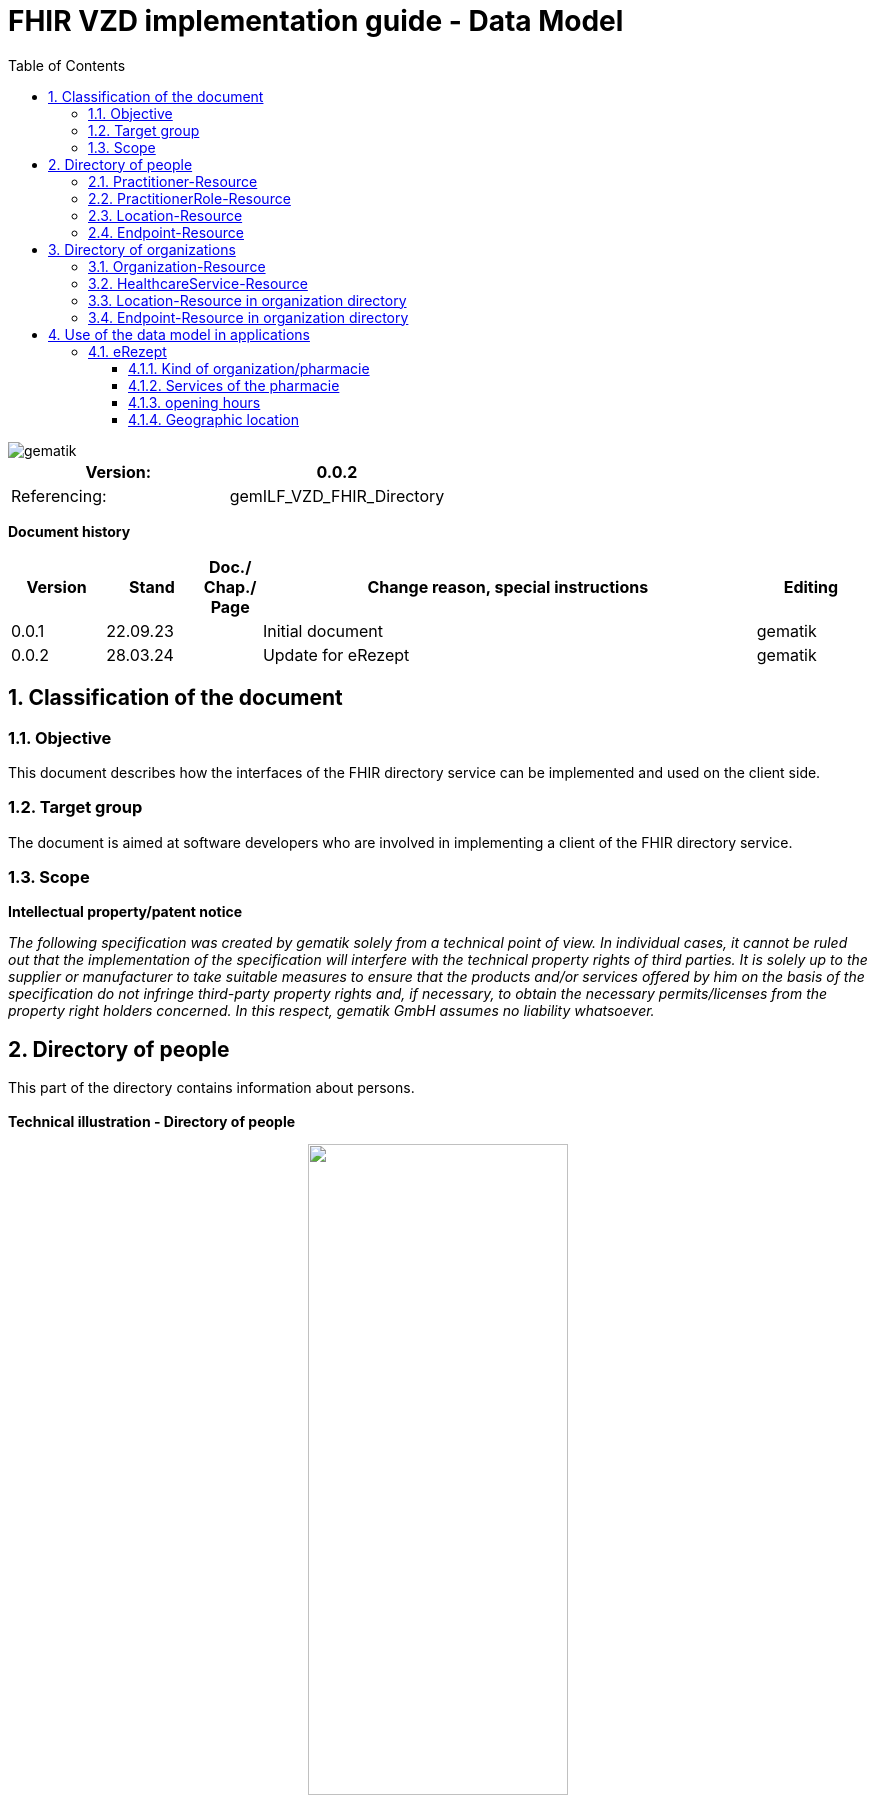 = FHIR VZD implementation guide - Data Model
:source-highlighter: rouge
:icons:
:title-page:
:imagesdir: /images/
ifdef::env-github[]
:toc: preamble
endif::[]
ifndef::env-github[]
:toc: left
endif::[]
:toclevels: 3
:toc-title: Table of Contents
:sectnums:


image::gematik_logo.svg[gematik,float="right"]

[width="100%",cols="50%,50%",options="header",]
|===
|Version: |0.0.2
|Referencing: |gemILF_VZD_FHIR_Directory
|===

[big]*Document history*

[width="100%",cols="11%,11%,7%,58%,13%",options="header",]
|===
|*Version* +
 |*Stand* +
 |*Doc./ Chap./ Page* +
 |*Change reason, special instructions* +
 |*Editing* +

|0.0.1 |22.09.23 | |Initial document |gematik
|0.0.2 |28.03.24 | |Update for eRezept |gematik
|===

== Classification of the document
=== Objective
This document describes how the interfaces of the FHIR directory service can be implemented and used on the client side.

=== Target group

The document is aimed at software developers who are involved in implementing a client of the FHIR directory service.

=== Scope

*Intellectual property/patent notice*

_The following specification was created by gematik solely from a technical point of view. In individual cases, it cannot be ruled out that the implementation of the specification will interfere with the technical property rights of third parties. It is solely up to the supplier or manufacturer to take suitable measures to ensure that the products and/or services offered by him on the basis of the specification do not infringe third-party property rights and, if necessary, to obtain the necessary permits/licenses from the property right holders concerned. In this respect, gematik GmbH assumes no liability whatsoever._


== Directory of people
This part of the directory contains information about persons. +
 +
*Technical illustration - Directory of people*
//[%collapsible%open]
====
++++
<p align="center">
  <img width="55%" src=../images/diagrams/ClassDiagram.PractitionerDirectory.svg>
</p>
++++
====


=== Practitioner-Resource

[width="100%",cols="10%,13%,7%,20%,5%,5%",options="header",]
|===
|*Attributes* +
 |*Value* +
 |*Cardinality* +
 |*Remark* +
 |*Sync from LDAP-VZD* +
 |*Changable by owner* +

|id 
|Logical id of this artifact 
|0..1 
|The logical id of the resource, as used in the URL for the resource. Once assigned, this value never changes. +
 The only time that a resource does not have an id is when it is being submitted to the server using a create operation. 
|No
|No

|meta.tag
|Origin
|1..1
|If the resource was synchronized from LDAP, meta.tag is automatically set to "ldap".
|No
|No

.3+|identifier 
|TelematikID 
|1..1 
|According FHIR Profil https://simplifier.net/packages/de.basisprofil.r4/1.3.2/files/564537[Identifier-Telematik-Id] 
|Yes
|No

|LANR 
|0..* 
|Lifetime doctor number "Lebenslange Arztnummer". +
 (Not yet used)
|No
|No

|LANR 
|0..* 
|Lifetime dentist number "Lebenslange Zahnarztnummer". +
 (Not yet used)
|No
|No

// |LDAP UID 
// |1..1 
// |The LDAP UID of the data record is synchronized from the LDAP VZD. 
// |Yes
// |No

|active 
|State of the resource 
|1..1 
|Indicates whether the person is active or not. Inactive resources may not be found in the /search interface.
|Yes
|No

|name 
|Name of the Practitioner  
|1..* 
|Name of the Practitioner 
|Yes
|No

|telecom 
|Practitioner contact details
|0..* 
|
|No
|Yes

|gender 
|Practitioner gender
|0..1 
|
|No
|Yes

|birthDate 
|Practitioner birthDate
|0..1 
|
|No
|Yes

|photo 
|Practitioner photo
|0..* 
|
|No
|Yes

.1+|qualification.code 
|Coded representation of the qualification. 
|0..* 
|According to FHIR profile https://simplifier.net/vzd-fhir-directory/practitionerqualificationvs[PractitionerQualificationVS]
|Yes
|No

|communication 
|Supported languages
|0..* 
|
|No
|No

|===
Simplifier: https://simplifier.net/vzd-fhir-directory/practitionerdirectory[Practitioner-Resource] +
Example of a https://github.com/gematik/api-vzd/blob/ad0cc6e7c59842de4c2457f26fbecc1645ac0605/samples/FHIRseach/QueryPractitionerRole.adoc?plain=1#L10888[Practitioner resource] +
 +

=== PractitionerRole-Resource
[width="100%",cols="10%,13%,7%,20%,5%,5%,options="header",]
|===
|*Attributes* +
 |*Value* +
 |*Cardinality* +
 |*Remark* +
 |*Sync from LDAP-VZD* +
 |*Changable by owner* +

|id 
|Logical id of this artifact 
|0..1 
|The logical id of the resource, as used in the URL for the resource. Once assigned, this value never changes. +
 The only time that a resource does not have an id is when it is being submitted to the server using a create operation. 
|No
|No

|meta.tag
|Origin
|1..1
|If the resource was synchronized from LDAP, meta.tag is automatically set to "ldap".
|No
|No (Must be set to "owner" for owner resources)

// .2+|identifier 
// |LDAP UID 
// |1..1 
// |The LDAP UID of the data record is taken from the LDAP VZD. +
//  The owner cannot add any further identifiers with the ldapUid system 
// |Yes
// |No

// |Individual identifier 
// |0..* 
// |Owners can optionally add additional individual identifiers. +
//  The owner is not allowed to add any identifier with the TelematikId or ldapUid system. 
// |No
// |Yes

|practitioner
|Reference to Practitioner resource
|1..1
|A PractitionerRole is always created for the Practitioner. 
|Yes
|No

|location
|Reference to location resource
|0..*
|Address of the Practitioner. 
|Yes
|No

|healthcareService
|Reference to healthcareService resource
|0..*
|The list of healthcare services that this worker provides for this role's Organization/Location(s). 
|No
|Yes

|organization
|Reference to organization resource
|0..*
|Not yet used in the FHIR VZD.
|No
|No

|endpoint
|Reference to endpoint resource
|0..*
|One endpoint is created per KIM-/TIM-address. 
|No (TIM-address)
|No


|===
Simplifier: https://simplifier.net/vzd-fhir-directory/practitionerroledirectory[PractitionerRole-Resource] +
Example of a https://github.com/gematik/api-vzd/blob/ad0cc6e7c59842de4c2457f26fbecc1645ac0605/samples/FHIRseach/QueryPractitionerRole.adoc?plain=1#L21[PractitionerRole resource] +
 +

=== Location-Resource
[width="100%",cols="10%,13%,7%,20%,5%,5%,options="header",]
|===
|*Attributes* +
 |*Value* +
 |*Cardinality* +
 |*Remark* +
 |*Sync from LDAP-VZD* +
 |*Changable by owner* +

|id 
|Logical id of this artifact 
|0..1 
|The logical id of the resource, as used in the URL for the resource. Once assigned, this value never changes. +
 The only time that a resource does not have an id is when it is being submitted to the server using a create operation. 
|No
|No

|meta.tag
|Origin
|1..1
|Is set to "ldap" for all synchronized addresses from LDAP.
|No
|No

|name 
|Not used 
|0..1 
|This Element ist not used in the FHIR VZD.
|No
|No

|description 
|Not used 
|0..1 
|This Element ist not used in the FHIR VZD.
|No
|No

|address 
|Adress 
|0..1 
|The exact structure of the address can be found in the link:LDAP2FHIR_Sync.adoc[LDAP sync mapping]. 
|Yes
|No

|position 
|The absolute geographic location 
|0..1 
|The absolute geographic location of the Location
|Yes
|No

|managingOrganization 
|Not used 
|0..1 
|This Element ist not used in the FHIR VZD.
|No
|No

|partOf 
|Not used 
|0..1 
|This Element ist not used in the FHIR VZD.
|No
|No

|hoursOfOperation
|Not used
|0..*
|This Element ist not used in the FHIR VZD.
|No
|No

|availabilityExceptions
|Not used
|0..1
|This Element ist not used in the FHIR VZD.
|No
|No

|===
Simplifier: https://simplifier.net/vzd-fhir-directory/locationdirectory[Location-Resource] +
Example of a https://github.com/gematik/api-vzd/blob/ad0cc6e7c59842de4c2457f26fbecc1645ac0605/samples/FHIRseach/QueryPractitionerRole.adoc?plain=1#L10967[Location resource] +
 +

=== Endpoint-Resource
[width="100%",cols="10%,13%,7%,20%,5%,5%,options="header",]
|===
|*Attributes* +
 |*Value* +
 |*Cardinality* +
 |*Remark* +
 |*Sync from LDAP-VZD* +
 |*Changable by owner* +

// .2+|identifier 
// |LDAP UID 
// |1..1 
// |Only applies to KIM address mapping endpoints: +
//  The LDAP UID of the data record is taken from the LDAP VZD. +
//  The owner cannot add any further identifiers with the ldapUid system 
// |Yes
// |No

// |Individual identifier 
// |0..* 
// |Owners can optionally add additional individual identifiers. +
//  The owner is not allowed to add any identifier with the TelematikId or ldapUid system. 
// |No
// |Yes

|meta.tag
|Origin
|1..1
|Is set to "owner" for all endpoints, created by the owner of the VZD entry.
|No
|No (Must be set to "owner" for owner resources)

// |meta.security
// |OwnerId
// |0..*
// |OwnerId of the owner. Is set automatically by the system based on the Telematics ID of the owner token.
// |No
// |No

.1+|extension 
|endpointVisibility 
|0..* 
|Visibility of an Endpoint in the FHIR-VZD. This Extensions includes codes of use-cases im which this Endpoint SHALL not be visible. +
For example it can be used to hide the endpoint from a part of users.	
|No
|Yes

|status
|state
|1..1
|Endpoint status flag. Set by the owner to control the visibility of the endpoint. +
 Possible values: +
 active \| suspended \| error \| off \| entered-in-error \| test
|No
|Yes

|connectionType
|Type of the endpoint
|1..1
| Values according to https://simplifier.net/vzd-fhir-directory/endpointdirectoryconnectiontype[EndpointConnectionType]
|No
|Yes

|name
|name of the endpoint
|1..1
|Name assigned by the owner. 
|No
|Yes

|managingOrganization 
|Not used 
|0..1 
|This Element ist not used in the FHIR VZD.
|No
|No

|payloadType
|Type of use
|1..*
|For which processes the address can be used. +
 According to https://simplifier.net/vzd-fhir-directory/endpointpayloadtypevs[EndpointPlayloadTypeVS]. 
|No
|Yes

|address
|address (e.g. MX-ID, KIM mail address)
|1..1
|Address of the endpoint in URL notation. 
|No
|Yes


|===
Simplifier: https://simplifier.net/vzd-fhir-directory/endpointdirectory[Endpoint-Resource] +
Example of an https://github.com/gematik/api-vzd/blob/122ef63f9e76689261c9195e09cd7312b65ee71c/samples/FHIRseach/QueryHealthcareService.adoc?plain=1#L13718[Endpoint resource] +
 +

== Directory of organizations
This part of the directory contains information about organizations. +
 +
*Technical illustration - Directory of organizations*
//[%collapsible%open]
====
++++
<p align="center">
  <img width="55%" src=../images/diagrams/ClassDiagram.OrganizationDirectory.svg>
</p>
++++
====


=== Organization-Resource

[width="100%",cols="10%,13%,7%,20%,5%,5%",options="header",]
|===
|*Attributes* +
 |*Value* +
 |*Cardinality* +
 |*Remark* +
 |*Sync from LDAP-VZD* +
 |*Changable by owner* +

|id 
|Logical id of this artifact 
|0..1 
|The logical id of the resource, as used in the URL for the resource. Once assigned, this value never changes. +
 The only time that a resource does not have an id is when it is being submitted to the server using a create operation. 
|No
|No

|meta.tag
|Origin
|1..1
|If the resource was synchronized from LDAP, meta.tag is automatically set to "ldap".
|No
|No (Must be set to "owner" for owner resources)

.1+|extension 
|organizationVisibility 
|0..* 
|Visibility of an Organization in the FHIR-VZD. This Extensions includes codes of use-cases in which this Organization SHALL not be visible. +
For example it can be used to hide the organization in the eRezeptApp.
|No
|Yes

.4+|identifier 
|TelematikID 
|1..1 
|According FHIR Profil https://simplifier.net/packages/de.basisprofil.r4/1.3.2/files/564537[Identifier-Telematik-Id] 
|Yes
|No

|BSNR 
|0..* 
|Betriebsstättennummer. Used in some sectors.
|Yes
|No

|KZVA 
|0..* 
|KZVAbrechnungsnummer
|Yes
|No

|IKNR 
|0..* 
|Institutionskennzeichen
|Yes
|No

|active 
|State of the resource 
|1..1 
|Indicates whether the organization is active or not. Inactive resources may not be found in the /search interface.
|Yes
|No

.2+|type 
|providerType 
|0..* 
|According to FHIR profile https://simplifier.net/vzd-fhir-directory/organizationprovidertype[OrganizationProviderType] +
 Mandatory if it is not an Organization.
|Yes
|No

|profession 
|0..* 
|Kind of organization. According to FHIR profile https://simplifier.net/vzd-fhir-directory/organizationprofessionoid[OrganiszationProfessionOID] +
 Mandatory if organization is not a provider
|Yes
|No

|name 
|Name of the Organization  
|0..* 
|Name is synchronized from LDAP VZD.
|Yes
|No

|alias  
|Alternative name of the Organization  
|0..* 
|Not used in the FHIR VZD.
|No
|No

|telecom  
|A contact detail for the organization  
|0..* 
|Not used in the FHIR VZD.
|No
|No

|address  
|Not used  
|0..* 
|Not used in the FHIR VZD  
|No
|No

|partOf  
|Not used  
|0..1 
|Not yet used in the FHIR VZD.  
|No
|No

|contact  
|Contact for the organization for a certain purpose  
|0..* 
|Not used in the FHIR VZD.
|No
|No

|===
Simplifier: https://simplifier.net/vzd-fhir-directory/organizationdirectory[Organization-Resource] +
Example of a https://github.com/gematik/api-vzd/blob/122ef63f9e76689261c9195e09cd7312b65ee71c/samples/FHIRseach/QueryHealthcareService.adoc?plain=1#L13799[Organization-Resource] +
 +

=== HealthcareService-Resource
[width="100%",cols="10%,13%,7%,20%,5%,5%,options="header",]
|===
|*Attributes* +
 |*Value* +
 |*Cardinality* +
 |*Remark* +
 |*Sync from LDAP-VZD* +
 |*Changable by owner* +

|id 
|Logical id of this artifact 
|0..1 
|The logical id of the resource, as used in the URL for the resource. Once assigned, this value never changes. +
 The only time that a resource does not have an id is when it is being submitted to the server using a create operation. 
|No
|No

|meta.tag
|Origin
|1..1
|If the resource was synchronized from LDAP, meta.tag is automatically set to "ldap".
|Yes (Set to "ldap" for synchronized resources)
|No (Must be set to "owner" for owner resources)

// .2+|identifier 
// |LDAP UID 
// |1..1 
// |The LDAP UID of the data record is taken from the LDAP VZD. +
//  The owner cannot add any further identifiers with the ldapUid system 
// |Yes
// |No

// |Individual identifier 
// |0..* 
// |Owners can optionally add additional individual identifiers. +
//  The owner is not allowed to add any identifier with the TelematikId or ldapUid system. 
// |No
// |Yes

|providedBy
|Organization
|1..1
|A HeathcareService is always created for an organization. +
 Owner resources must necessarily reference the resource synchronized by LDAP. 
|Yes
|No

|category
|Category of service being performed or delivered
|1..1
|Not used in the FHIR VZD.
|No
|No

|type
|Type of service that may be delivered or performed
|0..*
|Type of service according to HealthcareServiceTypeVS https://simplifier.net/vzd-fhir-directory/healthcareservicetypevs
|Yes
|No

|speciality
|speciality
|0..*
|According to https://simplifier.net/vzd-fhir-directory/healthcareservicespecialtyvs[HealthcareServiceSpecialityVS]. +
 For pharmacies it contains the specialities according https://gematik.de/fhir/directory/CodeSystem/PharmacyHealthcareSpecialityCS (e.g. Handverkauf, Versand, Botendienst,...). +
 For all HealthcareServices it may contain the specialities according to *ServiceType* (http://terminology.hl7.org/CodeSystem/service-type).
|Yes
|No

|location
|Reference to location resource
|0..*
|See <<Location-Resource>>. +
 Not allowed for owner resources. 
|Yes
|No

|name 
|Name of the HealthcareService  
|0..* 
|Description of service as presented to a consumer while searching.
|No
|Yes

|telecom  
|A contact detail for the organization  
|0..* 
|Not used in the FHIR VZD.
|No
|No

|serviceProvisionCode  
|Conditions under which service is available/offered  
|0..* 
|Not used in the FHIR VZD.
|No
|No

|characteristic  
|Collection of characteristics (attributes)  
|0..* 
|According to https://simplifier.net/vzd-fhir-directory/healthcareservice-characteristic-vs +
E.g. used for the eRezept (eRX Token Receiver).
|No
|No

|communication  
|The language that this service is offered in  
|0..* 
|
|No
|No

|appointmentRequired  
|If an appointment is required for access to this service  
|0..1 
|
|No
|No

|availableTime
|
|0..*
|Times the Service Site is available. More detailed availability information may be provided in the subordinate attributes. 
|No
|Yes

|availableTime.daysOfWeek
|day(s)
|0..*
|Indicates which days of the week are available between the start and end Times.
|No
|Yes

|availableTime.allDay
|Always available?
|0..1
|Is this always available? (hence times are irrelevant) e.g. 24 hour service.
|No
|Yes

|availableTime.availableStartTime
|Opening time of day
|0..1
|The opening time of day. Note: If the AllDay flag is set, then this time is ignored.
|No
|Yes

|availableTime.availableEndTime
|Closing time of day
|0..1
|The closing time of day. Note: If the AllDay flag is set, then this time is ignored.
|No
|Yes

|availabilityExceptions
|Description of availability exceptions
|0..1
|A description of site availability exceptions, e.g. public holiday availability.
|No
|Yes

|endpoint
|Reference to endpoint resource
|0..*
|See <<Endpoint-Resource>>. +
 One endpoint is created per KIM-/TIM-address. 
|No (TIM-address)
|Yes

|===
Simplifier: https://simplifier.net/vzd-fhir-directory/healthcareservicedirectory[HealthcareService-Resource] +
Example of a https://github.com/gematik/api-vzd/blob/122ef63f9e76689261c9195e09cd7312b65ee71c/samples/FHIRseach/QueryHealthcareService.adoc?plain=1#L21[HealthcareService-Resource] +
 +

=== Location-Resource in organization directory
See <<Location-Resource>>

=== Endpoint-Resource in organization directory
See <<Endpoint-Resource>>

== Use of the data model in applications
=== eRezept
Overview of the special data for the eRezept application.

==== Kind of organization/pharmacie
The kind of organization is stored in the Organization.type attribute. For pharmacies the following codes from https://simplifier.net/vzd-fhir-directory/organizationprofessionoid[OrganizationProfessionOID] are relevant:

- 1.2.276.0.76.4.54	Öffentliche Apotheke
- 1.2.276.0.76.4.55	Krankenhausapotheke
- 1.2.276.0.76.4.56	Bundeswehrapotheke

==== Services of the pharmacie
The services of the pharmacie is stored in the HealthcareService.specialty attribute. For pharmacies the codes from https://simplifier.net/vzd-fhir-directory/pharmacyhealthcarespecialtycs[PharmacyHealthcareSpecialityCS] are relevant. +
 +
The ability of the pharmacie to receive eRX Token is encoded in an attribute HealthcareService.characteristic. The codes are contained here https://simplifier.net/vzd-fhir-directory/healthcareservice-characteristic-vs[HealthCareServiceCharacteristicVS] +
 +
*Note*: 
An organization can create additional HealthcareServices itself. The HealthcareService with the pharmacie services can be recognized by the attribute "meta.tag" = "ldap".

==== opening hours
The opening times of pharmacies are stored in the HealthcareService.availableTime attribute. +
Exceptions to these opening times are described in HealthcareService.availabilityExceptions. +
 +
*Note*: An organization can create additional HealthcareServices itself. The HealthcareService with the opening hours of the pharmacy can be recognized by the attribute "meta.tag" = "ldap". +
 +
The opening times attributes in the Location resources are not used. +
 +
Example for opening times

----
"availableTime": [
        {
            "daysOfWeek": [
                "mon"
            ],
            "availableStartTime": "08:00:00",
            "availableEndTime": "13:00:00"
        },
        {
            "daysOfWeek": [
                "mon"
            ],
            "availableStartTime": "14:30:00",
            "availableEndTime": "18:30:00"
        },
        {
            "daysOfWeek": [
                "tue"
            ],
            "availableStartTime": "08:00:00",
            "availableEndTime": "13:00:00"
        },
        {
            "daysOfWeek": [
                "tue"
            ],
            "availableStartTime": "14:30:00",
            "availableEndTime": "18:30:00"
        },
        {
            "daysOfWeek": [
                "wed"
            ],
            "availableStartTime": "08:00:00",
            "availableEndTime": "13:00:00"
        },
        {
            "daysOfWeek": [
                "thu"
            ],
            "availableStartTime": "08:00:00",
            "availableEndTime": "13:00:00"
        },
        {
            "daysOfWeek": [
                "thu"
            ],
            "availableStartTime": "14:30:00",
            "availableEndTime": "18:30:00"
        },
        {
            "daysOfWeek": [
                "fri"
            ],
            "availableStartTime": "08:00:00",
            "availableEndTime": "13:00:00"
        },
        {
            "daysOfWeek": [
                "fri"
            ],
            "availableStartTime": "14:30:00",
            "availableEndTime": "18:00:00"
        },
        {
            "daysOfWeek": [
                "sat"
            ],
            "availableStartTime": "09:00:00",
            "availableEndTime": "12:30:00"
        }
    ],
----

==== Geographic location
The absolute geographic location of pharmacies are stored in the Location.position attribute. +
The Location.position.longitude and Location.position.latitude attributes are used, Location.position.altitude is not used. +
 +
Example for Location.position

----
    "position": {
        "latitude": 52.51630,
        "longitude": 13.37796
    }
----

